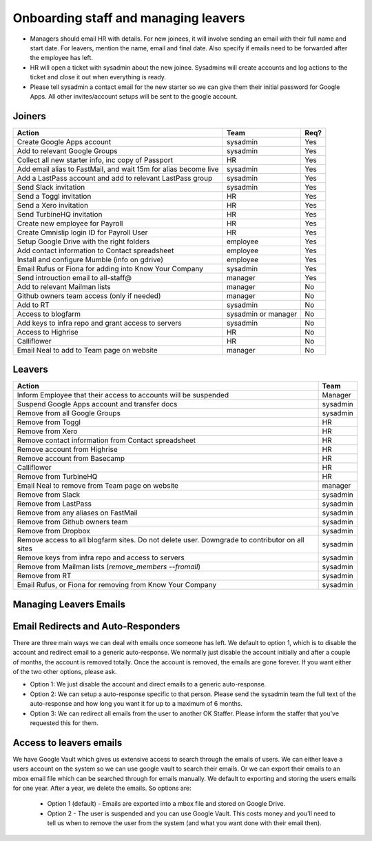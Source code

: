 Onboarding staff and managing leavers
=====================================

* Managers should email HR with details. For new joinees, it will involve
  sending an email with their full name and start date. For leavers, mention
  the name, email and final date. Also specify if emails need to be forwarded
  after the employee has left.
* HR will open a ticket with sysadmin about the new joinee. Sysadmins will
  create accounts and log actions to the ticket and close it out when
  everything is ready.
* Please tell sysadmin a contact email for the new starter so we can give them their initial password for Google Apps.  All other invites/account setups will be sent to the google account.

Joiners
-------



+-------------------------------------------------------+----------+--------+
| Action                                                | Team     | Req?   |
+=======================================================+==========+========+
| Create Google Apps account                            | sysadmin | Yes    |
+-------------------------------------------------------+----------+--------+
| Add to relevant Google Groups                         | sysadmin | Yes    |
+-------------------------------------------------------+----------+--------+
| Collect all new starter info, inc copy of Passport    | HR       | Yes    |
+-------------------------------------------------------+----------+--------+
| Add email alias to FastMail, and wait 15m for alias   | sysadmin | Yes    |
| become live                                           |          |        |
+-------------------------------------------------------+----------+--------+
| Add a LastPass account and add to relevant LastPass   | sysadmin | Yes    |
| group                                                 |          |        |
+-------------------------------------------------------+----------+--------+
| Send Slack invitation                                 | sysadmin | Yes    |
+-------------------------------------------------------+----------+--------+
| Send a Toggl invitation                               | HR       | Yes    |
+-------------------------------------------------------+----------+--------+
| Send a Xero invitation                                | HR       | Yes    |
+-------------------------------------------------------+----------+--------+
| Send TurbineHQ invitation                             | HR       | Yes    |
+-------------------------------------------------------+----------+--------+
| Create new employee for Payroll                       | HR       | Yes    |
+-------------------------------------------------------+----------+--------+
| Create Omnislip login ID for Payroll User             | HR       | Yes    |
+-------------------------------------------------------+----------+--------+
| Setup Google Drive with the right folders             | employee | Yes    |
+-------------------------------------------------------+----------+--------+
| Add contact information to Contact spreadsheet        | employee | Yes    |
+-------------------------------------------------------+----------+--------+
| Install and configure Mumble (info on gdrive)         | employee | Yes    |
+-------------------------------------------------------+----------+--------+
| Email Rufus or Fiona for adding into Know Your        | sysadmin | Yes    |
| Company                                               |          |        |
+-------------------------------------------------------+----------+--------+
| Send introuction email to all-staff@                  | manager  | Yes    |
+-------------------------------------------------------+----------+--------+
| Add to relevant Mailman lists                         | manager  | No     |
+-------------------------------------------------------+----------+--------+
| Github owners team access (only if needed)            | manager  | No     |
+-------------------------------------------------------+----------+--------+
| Add to RT                                             | sysadmin | No     |
+-------------------------------------------------------+----------+--------+
| Access to blogfarm                                    | sysadmin | No     |
|                                                       | or       |        |
|                                                       | manager  |        |
+-------------------------------------------------------+----------+--------+
| Add keys to infra repo and grant access to servers    | sysadmin | No     |
+-------------------------------------------------------+----------+--------+
| Access to Highrise                                    | HR       | No     |
+-------------------------------------------------------+----------+--------+
| Calliflower                                           | HR       | No     |
+-------------------------------------------------------+----------+--------+
| Email Neal to add to Team page on website             | manager  | No     |
+-------------------------------------------------------+----------+--------+


Leavers
-------

+-------------------------------------------------------+----------+
| Action                                                | Team     |
+=======================================================+==========+
| Inform Employee that their access to accounts will be | Manager  |
| suspended                                             |          |
+-------------------------------------------------------+----------+
| Suspend Google Apps account and transfer docs         | sysadmin |
+-------------------------------------------------------+----------+
| Remove from all Google Groups                         | sysadmin |
+-------------------------------------------------------+----------+
| Remove from Toggl                                     | HR       |
+-------------------------------------------------------+----------+
| Remove from Xero                                      | HR       |
+-------------------------------------------------------+----------+
| Remove contact information from Contact spreadsheet   | HR       |
+-------------------------------------------------------+----------+
| Remove account from Highrise                          | HR       |
+-------------------------------------------------------+----------+
| Remove account from Basecamp                          | HR       |
+-------------------------------------------------------+----------+
| Calliflower                                           | HR       |
+-------------------------------------------------------+----------+
| Remove from TurbineHQ                                 | HR       |
+-------------------------------------------------------+----------+
| Email Neal to remove from Team page on website        | manager  |
+-------------------------------------------------------+----------+
| Remove from Slack                                     | sysadmin |
+-------------------------------------------------------+----------+
| Remove from LastPass                                  | sysadmin |
+-------------------------------------------------------+----------+
| Remove from any aliases on FastMail                   | sysadmin |
+-------------------------------------------------------+----------+
| Remove from Github owners team                        | sysadmin |
+-------------------------------------------------------+----------+
| Remove from Dropbox                                   | sysadmin |
+-------------------------------------------------------+----------+
| Remove access to all blogfarm sites. Do not delete    | sysadmin |
| user. Downgrade to contributor on all sites           |          |
+-------------------------------------------------------+----------+
| Remove keys from infra repo and access to servers     | sysadmin |
+-------------------------------------------------------+----------+
| Remove from Mailman lists                             | sysadmin |
| (`remove_members --fromall`)                          |          |
+-------------------------------------------------------+----------+
| Remove from RT                                        | sysadmin |
+-------------------------------------------------------+----------+
| Email Rufus, or Fiona for removing from Know Your     | sysadmin |
| Company                                               |          |
+-------------------------------------------------------+----------+

Managing Leavers Emails
-----------------------
Email Redirects and Auto-Responders
-----------------------------------
There are three main ways we can deal with emails once someone has left.  We
default to option 1, which is to disable the account and redirect email to
a generic auto-response.  We normally just disable the account initially and
after a couple of months, the account is removed totally.  Once the account is
removed, the emails are gone forever.  If you want either of the two other
options, please ask.

- Option 1: We just disable the account and direct emails to a generic
  auto-response.
- Option 2: We can setup a auto-response specific to that person.  Please send
  the sysadmin team the full text of the auto-response and how long you want it
  for up to a maximum of 6 months.
- Option 3: We can redirect all emails from the user to another OK Staffer.
  Please inform the staffer that you've requested this for them.

Access to leavers emails
------------------------
We have Google Vault which gives us extensive access to search through the
emails of users.  We can either leave a users account on the system so we can
use google vault to search their emails.  Or we can export their emails to an
mbox email file which can be searched through for emails manually.  We default
to exporting and storing the users emails for one year.  After a year, we
delete the emails.  So options are:

 - Option 1 (default) - Emails are exported into a mbox file and stored on
   Google Drive.
 - Option 2 - The user is suspended and you can use Google Vault.  This costs
   money and you'll need to tell us when to remove the user from the system
   (and what you want done with their email then).
